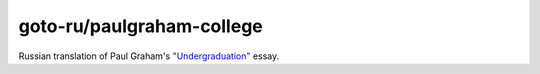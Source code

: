 goto-ru/paulgraham-college
==========================

|goto-ru|

Russian translation of Paul Graham's
`"Undergraduation" <http://www.paulgraham.com/college.html>`__ essay.


.. |goto-ru| image:: https://img.shields.io/badge/GoTo-project-4bb89b.svg
        :target: https://github.com/goto-ru/
        :alt: GoTo project
